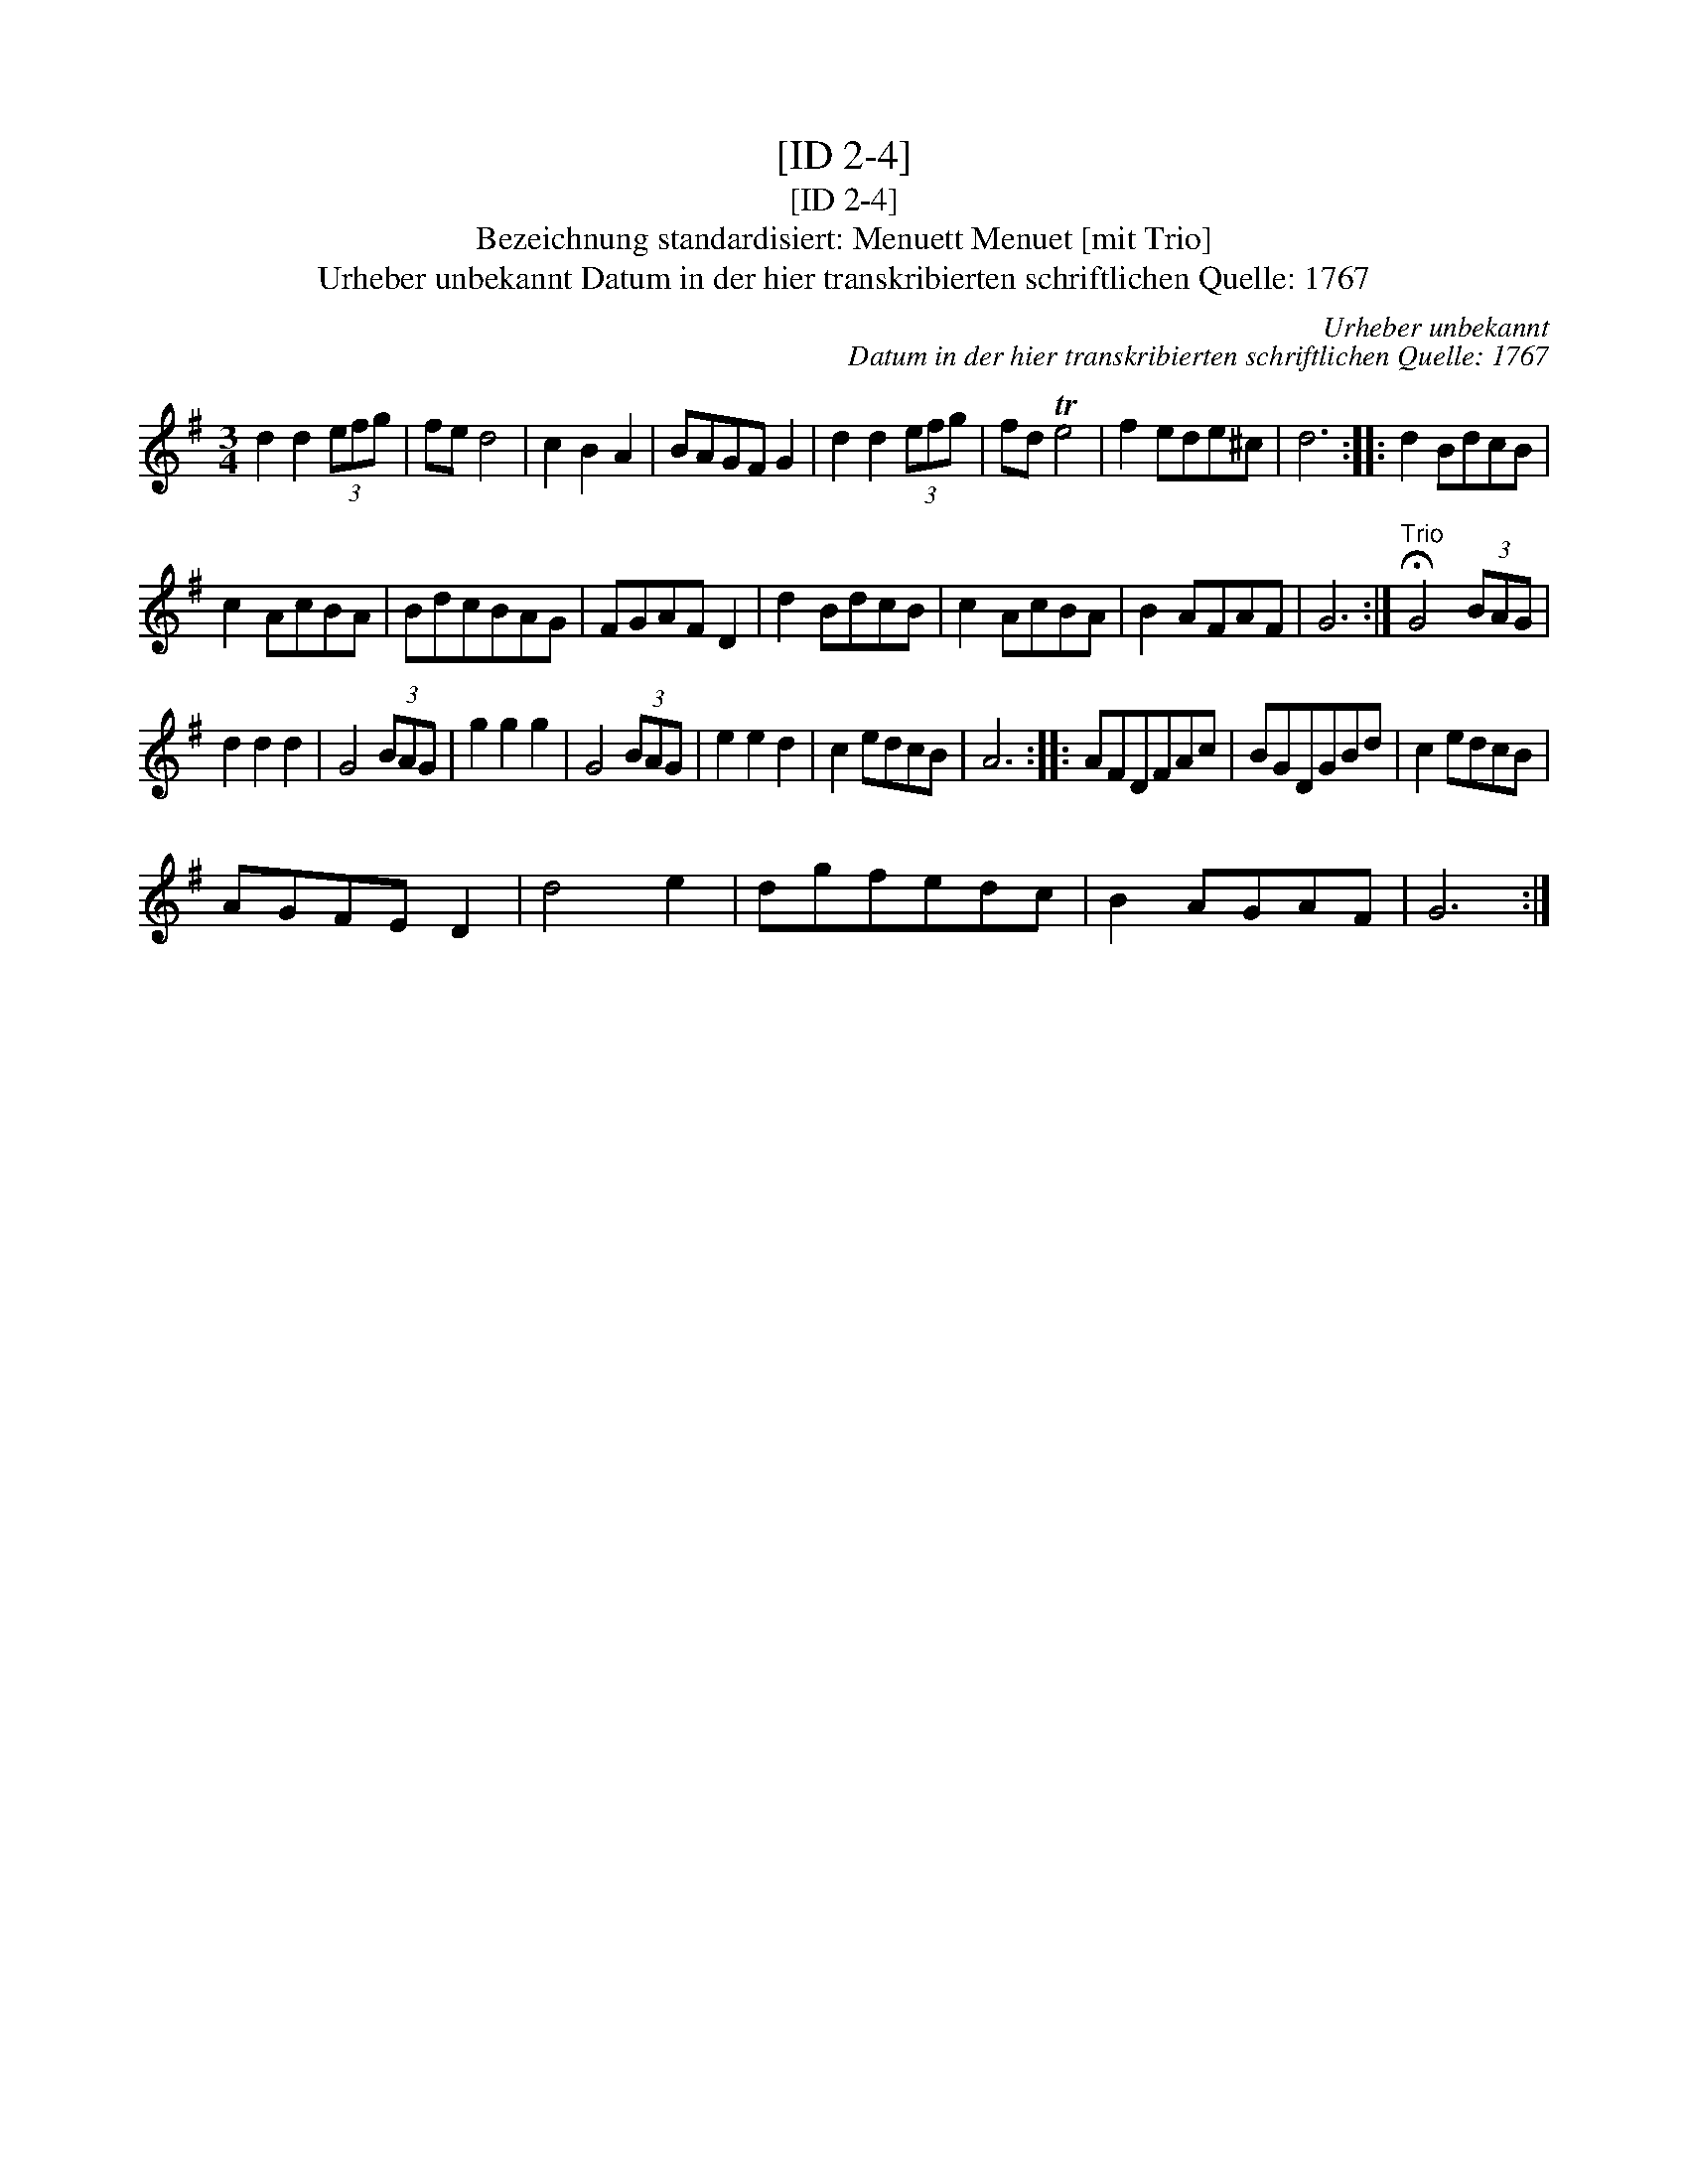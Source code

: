 X:1
T:[ID 2-4]
T:[ID 2-4]
T:Bezeichnung standardisiert: Menuett Menuet [mit Trio]
T:Urheber unbekannt Datum in der hier transkribierten schriftlichen Quelle: 1767
C:Urheber unbekannt
C:Datum in der hier transkribierten schriftlichen Quelle: 1767
L:1/8
M:3/4
K:G
V:1 treble 
V:1
 d2 d2 (3efg | fe d4 | c2 B2 A2 | BAGF G2 | d2 d2 (3efg | fd Te4 | f2 ede^c | d6 :: d2 BdcB | %9
 c2 AcBA | BdcBAG | FGAF D2 | d2 BdcB | c2 AcBA | B2 AFAF | G6 :|"^Trio" !fermata!G4 (3BAG | %17
 d2 d2 d2 | G4 (3BAG | g2 g2 g2 | G4 (3BAG | e2 e2 d2 | c2 edcB | A6 :: AFDFAc | BGDGBd | c2 edcB | %27
 AGFE D2 | d4 e2 | dgfedc | B2 AGAF | G6 :| %32

